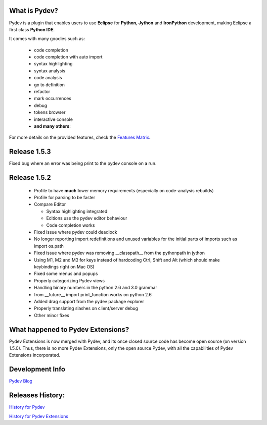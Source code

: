 What is Pydev?
=================

.. _Features Matrix: manual_adv_features.html
.. _History for Pydev Extensions: history_pydev_extensions.html
.. _History for Pydev: history_pydev.html
.. _Pydev Blog: http://pydev.blogspot.com/

Pydev is a plugin that enables users to use **Eclipse** for **Python**, **Jython** and **IronPython** development, making Eclipse a first class **Python IDE**.

It comes with many goodies such as:

 * code completion
 * code completion with auto import
 * syntax highlighting
 * syntax analysis
 * code analysis
 * go to definition
 * refactor
 * mark occurrences
 * debug
 * tokens browser
 * interactive console
 * **and many others**:

For more details on the provided features, check the `Features Matrix`_.


Release 1.5.3
===============

Fixed bug where an error was being print to the pydev console on a run.


Release 1.5.2
===============

 * Profile to have **much** lower memory requirements (especially on code-analysis rebuilds)
 * Profile for parsing to be faster
 
 * Compare Editor
 
   * Syntax highlighting integrated 
   * Editions use the pydev editor behaviour
   * Code completion works
   
 * Fixed issue where pydev could deadlock
 * No longer reporting import redefinitions and unused variables for the initial parts of imports such as import os.path
 * Fixed issue where pydev was removing __classpath__ from the pythonpath in jython
 * Using M1, M2 and M3 for keys instead of hardcoding Ctrl, Shift and Alt (which should make keybindings right on Mac OS)
 * Fixed some menus and popups
 * Properly categorizing Pydev views
 * Handling binary numbers in the python 2.6 and 3.0 grammar
 * from __future__ import print_function works on python 2.6
 * Added drag support from the pydev package explorer
 * Properly translating slashes on client/server debug
 * Other minor fixes
 


What happened to Pydev Extensions?
====================================


Pydev Extensions is now merged with Pydev, and its once closed source code has become open source (on version 1.5.0). 
Thus, there is no more Pydev Extensions, only the open source Pydev, with all the capabilities of Pydev Extensions
incorporated.

Development Info
====================================

`Pydev Blog`_

Releases History:
==================

`History for Pydev`_

`History for Pydev Extensions`_

 